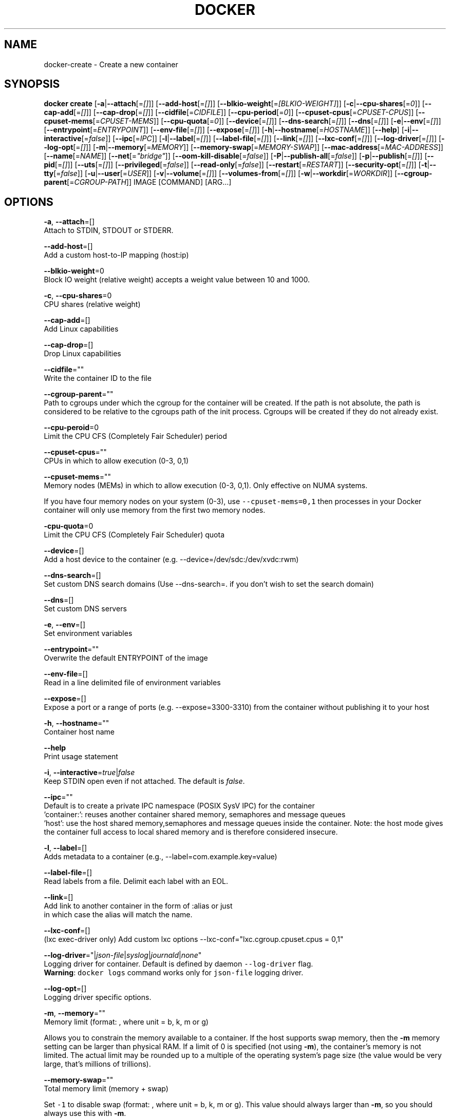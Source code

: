 .TH "DOCKER" "1" " Docker User Manuals" "Docker Community" "JUNE 2014"  ""

.SH NAME
.PP
docker\-create \- Create a new container

.SH SYNOPSIS
.PP
\fBdocker create\fP
[\fB\-a\fP|\fB\-\-attach\fP[=\fI[]\fP]]
[\fB\-\-add\-host\fP[=\fI[]\fP]]
[\fB\-\-blkio\-weight\fP[=\fI[BLKIO\-WEIGHT]\fP]]
[\fB\-c\fP|\fB\-\-cpu\-shares\fP[=\fI0\fP]]
[\fB\-\-cap\-add\fP[=\fI[]\fP]]
[\fB\-\-cap\-drop\fP[=\fI[]\fP]]
[\fB\-\-cidfile\fP[=\fICIDFILE\fP]]
[\fB\-\-cpu\-period\fP[=\fI0\fP]]
[\fB\-\-cpuset\-cpus\fP[=\fICPUSET\-CPUS\fP]]
[\fB\-\-cpuset\-mems\fP[=\fICPUSET\-MEMS\fP]]
[\fB\-\-cpu\-quota\fP[=\fI0\fP]]
[\fB\-\-device\fP[=\fI[]\fP]]
[\fB\-\-dns\-search\fP[=\fI[]\fP]]
[\fB\-\-dns\fP[=\fI[]\fP]]
[\fB\-e\fP|\fB\-\-env\fP[=\fI[]\fP]]
[\fB\-\-entrypoint\fP[=\fIENTRYPOINT\fP]]
[\fB\-\-env\-file\fP[=\fI[]\fP]]
[\fB\-\-expose\fP[=\fI[]\fP]]
[\fB\-h\fP|\fB\-\-hostname\fP[=\fIHOSTNAME\fP]]
[\fB\-\-help\fP]
[\fB\-i\fP|\fB\-\-interactive\fP[=\fIfalse\fP]]
[\fB\-\-ipc\fP[=\fIIPC\fP]]
[\fB\-l\fP|\fB\-\-label\fP[=\fI[]\fP]]
[\fB\-\-label\-file\fP[=\fI[]\fP]]
[\fB\-\-link\fP[=\fI[]\fP]]
[\fB\-\-lxc\-conf\fP[=\fI[]\fP]]
[\fB\-\-log\-driver\fP[=\fI[]\fP]]
[\fB\-\-log\-opt\fP[=\fI[]\fP]]
[\fB\-m\fP|\fB\-\-memory\fP[=\fIMEMORY\fP]]
[\fB\-\-memory\-swap\fP[=\fIMEMORY\-SWAP\fP]]
[\fB\-\-mac\-address\fP[=\fIMAC\-ADDRESS\fP]]
[\fB\-\-name\fP[=\fINAME\fP]]
[\fB\-\-net\fP[=\fI"bridge"\fP]]
[\fB\-\-oom\-kill\-disable\fP[=\fIfalse\fP]]
[\fB\-P\fP|\fB\-\-publish\-all\fP[=\fIfalse\fP]]
[\fB\-p\fP|\fB\-\-publish\fP[=\fI[]\fP]]
[\fB\-\-pid\fP[=\fI[]\fP]]
[\fB\-\-uts\fP[=\fI[]\fP]]
[\fB\-\-privileged\fP[=\fIfalse\fP]]
[\fB\-\-read\-only\fP[=\fIfalse\fP]]
[\fB\-\-restart\fP[=\fIRESTART\fP]]
[\fB\-\-security\-opt\fP[=\fI[]\fP]]
[\fB\-t\fP|\fB\-\-tty\fP[=\fIfalse\fP]]
[\fB\-u\fP|\fB\-\-user\fP[=\fIUSER\fP]]
[\fB\-v\fP|\fB\-\-volume\fP[=\fI[]\fP]]
[\fB\-\-volumes\-from\fP[=\fI[]\fP]]
[\fB\-w\fP|\fB\-\-workdir\fP[=\fIWORKDIR\fP]]
[\fB\-\-cgroup\-parent\fP[=\fICGROUP\-PATH\fP]]
IMAGE [COMMAND] [ARG...]

.SH OPTIONS
.PP
\fB\-a\fP, \fB\-\-attach\fP=[]
   Attach to STDIN, STDOUT or STDERR.

.PP
\fB\-\-add\-host\fP=[]
   Add a custom host\-to\-IP mapping (host:ip)

.PP
\fB\-\-blkio\-weight\fP=0
   Block IO weight (relative weight) accepts a weight value between 10 and 1000.

.PP
\fB\-c\fP, \fB\-\-cpu\-shares\fP=0
   CPU shares (relative weight)

.PP
\fB\-\-cap\-add\fP=[]
   Add Linux capabilities

.PP
\fB\-\-cap\-drop\fP=[]
   Drop Linux capabilities

.PP
\fB\-\-cidfile\fP=""
   Write the container ID to the file

.PP
\fB\-\-cgroup\-parent\fP=""
   Path to cgroups under which the cgroup for the container will be created. If the path is not absolute, the path is considered to be relative to the cgroups path of the init process. Cgroups will be created if they do not already exist.

.PP
\fB\-\-cpu\-peroid\fP=0
    Limit the CPU CFS (Completely Fair Scheduler) period

.PP
\fB\-\-cpuset\-cpus\fP=""
   CPUs in which to allow execution (0\-3, 0,1)

.PP
\fB\-\-cpuset\-mems\fP=""
   Memory nodes (MEMs) in which to allow execution (0\-3, 0,1). Only effective on NUMA systems.

.PP
If you have four memory nodes on your system (0\-3), use \fB\fC\-\-cpuset\-mems=0,1\fR
then processes in your Docker container will only use memory from the first
two memory nodes.

.PP
\fB\-cpu\-quota\fP=0
   Limit the CPU CFS (Completely Fair Scheduler) quota

.PP
\fB\-\-device\fP=[]
   Add a host device to the container (e.g. \-\-device=/dev/sdc:/dev/xvdc:rwm)

.PP
\fB\-\-dns\-search\fP=[]
   Set custom DNS search domains (Use \-\-dns\-search=. if you don't wish to set the search domain)

.PP
\fB\-\-dns\fP=[]
   Set custom DNS servers

.PP
\fB\-e\fP, \fB\-\-env\fP=[]
   Set environment variables

.PP
\fB\-\-entrypoint\fP=""
   Overwrite the default ENTRYPOINT of the image

.PP
\fB\-\-env\-file\fP=[]
   Read in a line delimited file of environment variables

.PP
\fB\-\-expose\fP=[]
   Expose a port or a range of ports (e.g. \-\-expose=3300\-3310) from the container without publishing it to your host

.PP
\fB\-h\fP, \fB\-\-hostname\fP=""
   Container host name

.PP
\fB\-\-help\fP
  Print usage statement

.PP
\fB\-i\fP, \fB\-\-interactive\fP=\fItrue\fP|\fIfalse\fP
   Keep STDIN open even if not attached. The default is \fIfalse\fP.

.PP
\fB\-\-ipc\fP=""
   Default is to create a private IPC namespace (POSIX SysV IPC) for the container
                               'container:': reuses another container shared memory, semaphores and message queues
                               'host': use the host shared memory,semaphores and message queues inside the container.  Note: the host mode gives the container full access to local shared memory and is therefore considered insecure.

.PP
\fB\-l\fP, \fB\-\-label\fP=[]
   Adds metadata to a container (e.g., \-\-label=com.example.key=value)

.PP
\fB\-\-label\-file\fP=[]
   Read labels from a file. Delimit each label with an EOL.

.PP
\fB\-\-link\fP=[]
   Add link to another container in the form of :alias or just
    in which case the alias will match the name.

.PP
\fB\-\-lxc\-conf\fP=[]
   (lxc exec\-driver only) Add custom lxc options \-\-lxc\-conf="lxc.cgroup.cpuset.cpus = 0,1"

.PP
\fB\-\-log\-driver\fP="|\fIjson\-file\fP|\fIsyslog\fP|\fIjournald\fP|\fInone\fP"
  Logging driver for container. Default is defined by daemon \fB\fC\-\-log\-driver\fR flag.
  \fBWarning\fP: \fB\fCdocker logs\fR command works only for \fB\fCjson\-file\fR logging driver.

.PP
\fB\-\-log\-opt\fP=[]
  Logging driver specific options.

.PP
\fB\-m\fP, \fB\-\-memory\fP=""
   Memory limit (format: , where unit = b, k, m or g)

.PP
Allows you to constrain the memory available to a container. If the host
supports swap memory, then the \fB\-m\fP memory setting can be larger than physical
RAM. If a limit of 0 is specified (not using \fB\-m\fP), the container's memory is
not limited. The actual limit may be rounded up to a multiple of the operating
system's page size (the value would be very large, that's millions of trillions).

.PP
\fB\-\-memory\-swap\fP=""
   Total memory limit (memory + swap)

.PP
Set \fB\fC\-1\fR to disable swap (format: , where unit = b, k, m or g).
This value should always larger than \fB\-m\fP, so you should always use this with \fB\-m\fP.

.PP
\fB\-\-mac\-address\fP=""
   Container MAC address (e.g. 92:d0:c6:0a:29:33)

.PP
\fB\-\-name\fP=""
   Assign a name to the container

.PP
\fB\-\-net\fP="bridge"
   Set the Network mode for the container
                               'bridge': creates a new network stack for the container on the docker bridge
                               'none': no networking for this container
                               'container:': reuses another container network stack
                               'host': use the host network stack inside the container.  Note: the host mode gives the container full access to local system services such as D\-bus and is therefore considered insecure.

.PP
\fB\-\-oom\-kill\-disable\fP=\fItrue\fP|\fIfalse\fP
    Whether to disable OOM Killer for the container or not.

.PP
\fB\-P\fP, \fB\-\-publish\-all\fP=\fItrue\fP|\fIfalse\fP
   Publish all exposed ports to random ports on the host interfaces. The default is \fIfalse\fP.

.PP
\fB\-p\fP, \fB\-\-publish\fP=[]
   Publish a container's port, or a range of ports, to the host
                               format: ip:hostPort:containerPort | ip::containerPort | hostPort:containerPort | containerPort
                               Both hostPort and containerPort can be specified as a range of ports.
                               When specifying ranges for both, the number of container ports in the range must match the number of host ports in the range. (e.g., \fB\fC\-p 1234\-1236:1234\-1236/tcp\fR)
                               (use 'docker port' to see the actual mapping)

.PP
\fB\-\-pid\fP=host
   Set the PID mode for the container
     \fBhost\fP: use the host's PID namespace inside the container.
     Note: the host mode gives the container full access to local PID and is therefore considered insecure.

.PP
\fB\-\-uts\fP=host
   Set the UTS mode for the container
     \fBhost\fP: use the host's UTS namespace inside the container.
     Note: the host mode gives the container access to changing the host's hostname and is therefore considered insecure.

.PP
\fB\-\-privileged\fP=\fItrue\fP|\fIfalse\fP
   Give extended privileges to this container. The default is \fIfalse\fP.

.PP
\fB\-\-read\-only\fP=\fItrue\fP|\fIfalse\fP
   Mount the container's root filesystem as read only.

.PP
\fB\-\-restart\fP="no"
   Restart policy to apply when a container exits (no, on\-failure[:max\-retry], always)

.PP
\fB\-\-security\-opt\fP=[]
   Security Options

.PP
\fB\-t\fP, \fB\-\-tty\fP=\fItrue\fP|\fIfalse\fP
   Allocate a pseudo\-TTY. The default is \fIfalse\fP.

.PP
\fB\-u\fP, \fB\-\-user\fP=""
   Username or UID

.PP
\fB\-v\fP, \fB\-\-volume\fP=[]
   Bind mount a volume (e.g., from the host: \-v /host:/container, from Docker: \-v /container)

.PP
\fB\-\-volumes\-from\fP=[]
   Mount volumes from the specified container(s)

.PP
\fB\-w\fP, \fB\-\-workdir\fP=""
   Working directory inside the container

.SH HISTORY
.PP
August 2014, updated by Sven Dowideit 
\[la]SvenDowideit@home.org.au\[ra]
September 2014, updated by Sven Dowideit 
\[la]SvenDowideit@home.org.au\[ra]
November 2014, updated by Sven Dowideit 
\[la]SvenDowideit@home.org.au\[ra]
